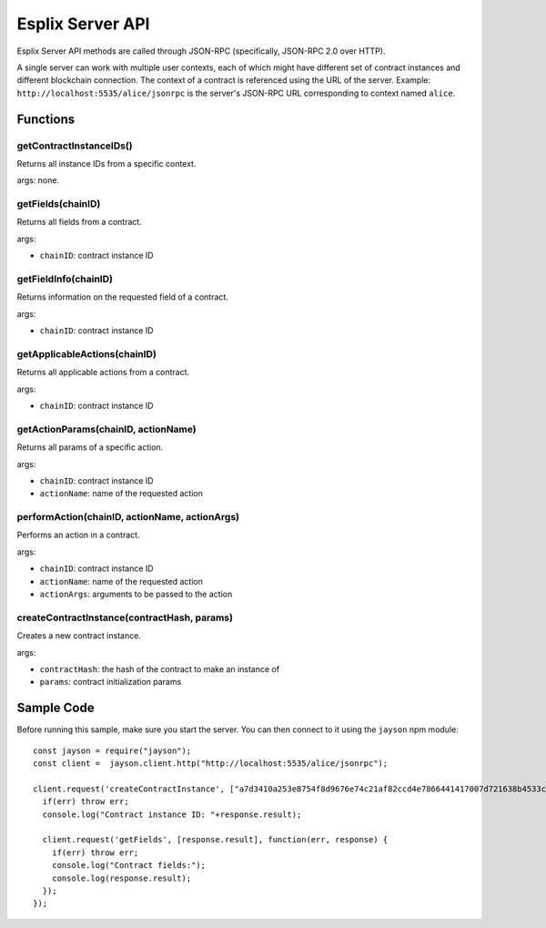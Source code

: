 Esplix Server API
====================

Esplix Server API methods are called through JSON-RPC (specifically, JSON-RPC 2.0 over HTTP).

A single server can work with multiple user contexts, each of which might have different set of contract instances and different
blockchain connection. The context of a contract is referenced using the URL of the server.
Example: ``http://localhost:5535/alice/jsonrpc`` is the server's JSON-RPC URL corresponding to context named  ``alice``.

Functions
-----------

getContractInstanceIDs()
^^^^^^^^^^^^^^^^^^^^^^^^^^^^^^^^^^^^^^^^^^
Returns all instance IDs from a specific context.

args: none.

getFields(chainID)
^^^^^^^^^^^^^^^^^^^^^^^^^^^^^^^^^^^^^^^^^^
Returns all fields from a contract.

args:

* ``chainID``: contract instance ID

getFieldInfo(chainID)
^^^^^^^^^^^^^^^^^^^^^^^^^^^^^^^^^^^^^^^^^^
Returns information on the requested field of a contract.

args:

* ``chainID``: contract instance ID

getApplicableActions(chainID)
^^^^^^^^^^^^^^^^^^^^^^^^^^^^^^^^^^^^^^^^^^
Returns all applicable actions from a contract.

args:

* ``chainID``: contract instance ID

getActionParams(chainID, actionName)
^^^^^^^^^^^^^^^^^^^^^^^^^^^^^^^^^^^^^^^^^^
Returns all params of a specific action.

args:

* ``chainID``: contract instance ID
* ``actionName``: name of the requested action

performAction(chainID, actionName, actionArgs)
^^^^^^^^^^^^^^^^^^^^^^^^^^^^^^^^^^^^^^^^^^^^^^
Performs an action in a contract.

args:

* ``chainID``: contract instance ID
* ``actionName``: name of the requested action
* ``actionArgs``: arguments to be passed to the action

createContractInstance(contractHash, params)
^^^^^^^^^^^^^^^^^^^^^^^^^^^^^^^^^^^^^^^^^^
Creates a new contract instance.

args:

* ``contractHash``: the hash of the contract to make an instance of
* ``params``: contract initialization params

Sample Code
-----------
Before running this sample, make sure you start the server. You can then connect to it using the ``jayson`` npm module::

  const jayson = require("jayson");
  const client =  jayson.client.http("http://localhost:5535/alice/jsonrpc");

  client.request('createContractInstance', ["a7d3410a253e8754f8d9676e74c21af82ccd4e7866441417007d721638b4533c", {SELLER: "0000"}], function(err, response) {
    if(err) throw err;
    console.log("Contract instance ID: "+response.result);

    client.request('getFields', [response.result], function(err, response) {
      if(err) throw err;
      console.log("Contract fields:");
      console.log(response.result);
    });
  });
